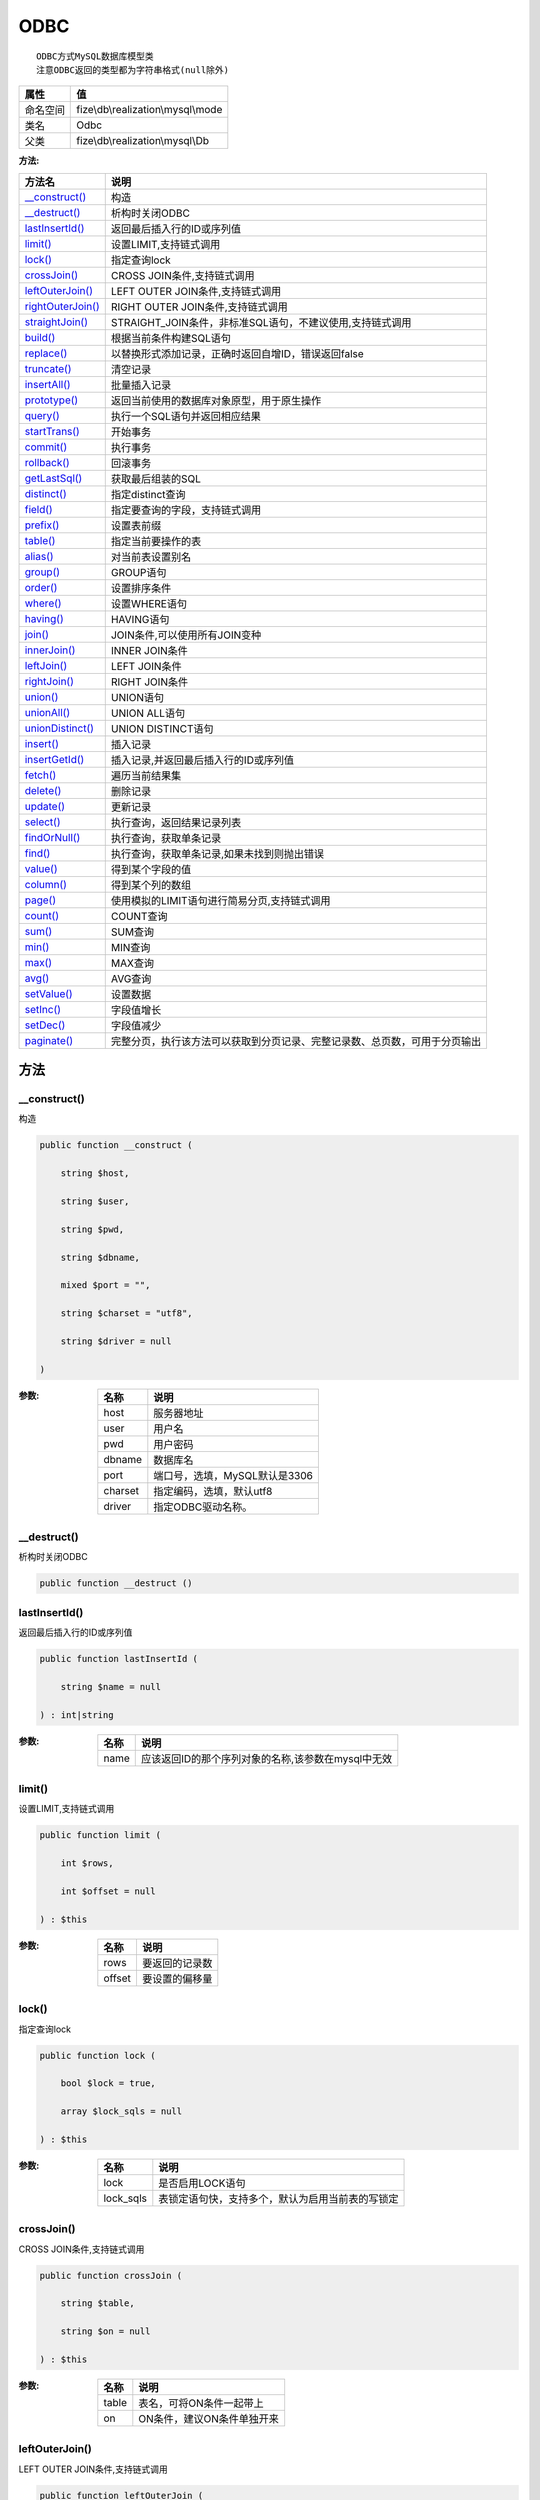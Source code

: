 ====
ODBC
====


::

    ODBC方式MySQL数据库模型类
    注意ODBC返回的类型都为字符串格式(null除外)


+-------------+-----------------------------------+
|属性         |值                                 |
+=============+===================================+
|命名空间     |fize\\db\\realization\\mysql\\mode |
+-------------+-----------------------------------+
|类名         |Odbc                               |
+-------------+-----------------------------------+
|父类         |fize\\db\\realization\\mysql\\Db   |
+-------------+-----------------------------------+


:方法:


+--------------------+----------------------------------------------------------------------------------------------------------------+
|方法名              |说明                                                                                                            |
+====================+================================================================================================================+
|`__construct()`_    |构造                                                                                                            |
+--------------------+----------------------------------------------------------------------------------------------------------------+
|`__destruct()`_     |析构时关闭ODBC                                                                                                  |
+--------------------+----------------------------------------------------------------------------------------------------------------+
|`lastInsertId()`_   |返回最后插入行的ID或序列值                                                                                      |
+--------------------+----------------------------------------------------------------------------------------------------------------+
|`limit()`_          |设置LIMIT,支持链式调用                                                                                          |
+--------------------+----------------------------------------------------------------------------------------------------------------+
|`lock()`_           |指定查询lock                                                                                                    |
+--------------------+----------------------------------------------------------------------------------------------------------------+
|`crossJoin()`_      |CROSS JOIN条件,支持链式调用                                                                                     |
+--------------------+----------------------------------------------------------------------------------------------------------------+
|`leftOuterJoin()`_  |LEFT OUTER JOIN条件,支持链式调用                                                                                |
+--------------------+----------------------------------------------------------------------------------------------------------------+
|`rightOuterJoin()`_ |RIGHT OUTER JOIN条件,支持链式调用                                                                               |
+--------------------+----------------------------------------------------------------------------------------------------------------+
|`straightJoin()`_   |STRAIGHT_JOIN条件，非标准SQL语句，不建议使用,支持链式调用                                                       |
+--------------------+----------------------------------------------------------------------------------------------------------------+
|`build()`_          |根据当前条件构建SQL语句                                                                                         |
+--------------------+----------------------------------------------------------------------------------------------------------------+
|`replace()`_        |以替换形式添加记录，正确时返回自增ID，错误返回false                                                             |
+--------------------+----------------------------------------------------------------------------------------------------------------+
|`truncate()`_       |清空记录                                                                                                        |
+--------------------+----------------------------------------------------------------------------------------------------------------+
|`insertAll()`_      |批量插入记录                                                                                                    |
+--------------------+----------------------------------------------------------------------------------------------------------------+
|`prototype()`_      |返回当前使用的数据库对象原型，用于原生操作                                                                      |
+--------------------+----------------------------------------------------------------------------------------------------------------+
|`query()`_          |执行一个SQL语句并返回相应结果                                                                                   |
+--------------------+----------------------------------------------------------------------------------------------------------------+
|`startTrans()`_     |开始事务                                                                                                        |
+--------------------+----------------------------------------------------------------------------------------------------------------+
|`commit()`_         |执行事务                                                                                                        |
+--------------------+----------------------------------------------------------------------------------------------------------------+
|`rollback()`_       |回滚事务                                                                                                        |
+--------------------+----------------------------------------------------------------------------------------------------------------+
|`getLastSql()`_     |获取最后组装的SQL                                                                                               |
+--------------------+----------------------------------------------------------------------------------------------------------------+
|`distinct()`_       |指定distinct查询                                                                                                |
+--------------------+----------------------------------------------------------------------------------------------------------------+
|`field()`_          |指定要查询的字段，支持链式调用                                                                                  |
+--------------------+----------------------------------------------------------------------------------------------------------------+
|`prefix()`_         |设置表前缀                                                                                                      |
+--------------------+----------------------------------------------------------------------------------------------------------------+
|`table()`_          |指定当前要操作的表                                                                                              |
+--------------------+----------------------------------------------------------------------------------------------------------------+
|`alias()`_          |对当前表设置别名                                                                                                |
+--------------------+----------------------------------------------------------------------------------------------------------------+
|`group()`_          |GROUP语句                                                                                                       |
+--------------------+----------------------------------------------------------------------------------------------------------------+
|`order()`_          |设置排序条件                                                                                                    |
+--------------------+----------------------------------------------------------------------------------------------------------------+
|`where()`_          |设置WHERE语句                                                                                                   |
+--------------------+----------------------------------------------------------------------------------------------------------------+
|`having()`_         |HAVING语句                                                                                                      |
+--------------------+----------------------------------------------------------------------------------------------------------------+
|`join()`_           |JOIN条件,可以使用所有JOIN变种                                                                                   |
+--------------------+----------------------------------------------------------------------------------------------------------------+
|`innerJoin()`_      |INNER JOIN条件                                                                                                  |
+--------------------+----------------------------------------------------------------------------------------------------------------+
|`leftJoin()`_       |LEFT JOIN条件                                                                                                   |
+--------------------+----------------------------------------------------------------------------------------------------------------+
|`rightJoin()`_      |RIGHT JOIN条件                                                                                                  |
+--------------------+----------------------------------------------------------------------------------------------------------------+
|`union()`_          |UNION语句                                                                                                       |
+--------------------+----------------------------------------------------------------------------------------------------------------+
|`unionAll()`_       |UNION ALL语句                                                                                                   |
+--------------------+----------------------------------------------------------------------------------------------------------------+
|`unionDistinct()`_  |UNION DISTINCT语句                                                                                              |
+--------------------+----------------------------------------------------------------------------------------------------------------+
|`insert()`_         |插入记录                                                                                                        |
+--------------------+----------------------------------------------------------------------------------------------------------------+
|`insertGetId()`_    |插入记录,并返回最后插入行的ID或序列值                                                                           |
+--------------------+----------------------------------------------------------------------------------------------------------------+
|`fetch()`_          |遍历当前结果集                                                                                                  |
+--------------------+----------------------------------------------------------------------------------------------------------------+
|`delete()`_         |删除记录                                                                                                        |
+--------------------+----------------------------------------------------------------------------------------------------------------+
|`update()`_         |更新记录                                                                                                        |
+--------------------+----------------------------------------------------------------------------------------------------------------+
|`select()`_         |执行查询，返回结果记录列表                                                                                      |
+--------------------+----------------------------------------------------------------------------------------------------------------+
|`findOrNull()`_     |执行查询，获取单条记录                                                                                          |
+--------------------+----------------------------------------------------------------------------------------------------------------+
|`find()`_           |执行查询，获取单条记录,如果未找到则抛出错误                                                                     |
+--------------------+----------------------------------------------------------------------------------------------------------------+
|`value()`_          |得到某个字段的值                                                                                                |
+--------------------+----------------------------------------------------------------------------------------------------------------+
|`column()`_         |得到某个列的数组                                                                                                |
+--------------------+----------------------------------------------------------------------------------------------------------------+
|`page()`_           |使用模拟的LIMIT语句进行简易分页,支持链式调用                                                                    |
+--------------------+----------------------------------------------------------------------------------------------------------------+
|`count()`_          |COUNT查询                                                                                                       |
+--------------------+----------------------------------------------------------------------------------------------------------------+
|`sum()`_            |SUM查询                                                                                                         |
+--------------------+----------------------------------------------------------------------------------------------------------------+
|`min()`_            |MIN查询                                                                                                         |
+--------------------+----------------------------------------------------------------------------------------------------------------+
|`max()`_            |MAX查询                                                                                                         |
+--------------------+----------------------------------------------------------------------------------------------------------------+
|`avg()`_            |AVG查询                                                                                                         |
+--------------------+----------------------------------------------------------------------------------------------------------------+
|`setValue()`_       |设置数据                                                                                                        |
+--------------------+----------------------------------------------------------------------------------------------------------------+
|`setInc()`_         |字段值增长                                                                                                      |
+--------------------+----------------------------------------------------------------------------------------------------------------+
|`setDec()`_         |字段值减少                                                                                                      |
+--------------------+----------------------------------------------------------------------------------------------------------------+
|`paginate()`_       |完整分页，执行该方法可以获取到分页记录、完整记录数、总页数，可用于分页输出                                      |
+--------------------+----------------------------------------------------------------------------------------------------------------+


方法
======
__construct()
-------------
构造

.. code-block:: php

  public function __construct (
      string $host,
      string $user,
      string $pwd,
      string $dbname,
      mixed $port = "",
      string $charset = "utf8",
      string $driver = null
  )


:参数:
  +--------+----------------------------------------+
  |名称    |说明                                    |
  +========+========================================+
  |host    |服务器地址                              |
  +--------+----------------------------------------+
  |user    |用户名                                  |
  +--------+----------------------------------------+
  |pwd     |用户密码                                |
  +--------+----------------------------------------+
  |dbname  |数据库名                                |
  +--------+----------------------------------------+
  |port    |端口号，选填，MySQL默认是3306           |
  +--------+----------------------------------------+
  |charset |指定编码，选填，默认utf8                |
  +--------+----------------------------------------+
  |driver  |指定ODBC驱动名称。                      |
  +--------+----------------------------------------+
  
  


__destruct()
------------
析构时关闭ODBC

.. code-block:: php

  public function __destruct ()



lastInsertId()
--------------
返回最后插入行的ID或序列值

.. code-block:: php

  public function lastInsertId (
      string $name = null
  ) : int|string


:参数:
  +-------+------------------------------------------------------------------------+
  |名称   |说明                                                                    |
  +=======+========================================================================+
  |name   |应该返回ID的那个序列对象的名称,该参数在mysql中无效                      |
  +-------+------------------------------------------------------------------------+
  
  


limit()
-------
设置LIMIT,支持链式调用

.. code-block:: php

  public function limit (
      int $rows,
      int $offset = null
  ) : $this


:参数:
  +-------+----------------------+
  |名称   |说明                  |
  +=======+======================+
  |rows   |要返回的记录数        |
  +-------+----------------------+
  |offset |要设置的偏移量        |
  +-------+----------------------+
  
  


lock()
------
指定查询lock

.. code-block:: php

  public function lock (
      bool $lock = true,
      array $lock_sqls = null
  ) : $this


:参数:
  +----------+-------------------------------------------------------------------------+
  |名称      |说明                                                                     |
  +==========+=========================================================================+
  |lock      |是否启用LOCK语句                                                         |
  +----------+-------------------------------------------------------------------------+
  |lock_sqls |表锁定语句快，支持多个，默认为启用当前表的写锁定                         |
  +----------+-------------------------------------------------------------------------+
  
  


crossJoin()
-----------
CROSS JOIN条件,支持链式调用

.. code-block:: php

  public function crossJoin (
      string $table,
      string $on = null
  ) : $this


:参数:
  +-------+--------------------------------------+
  |名称   |说明                                  |
  +=======+======================================+
  |table  |表名，可将ON条件一起带上              |
  +-------+--------------------------------------+
  |on     |ON条件，建议ON条件单独开来            |
  +-------+--------------------------------------+
  
  


leftOuterJoin()
---------------
LEFT OUTER JOIN条件,支持链式调用

.. code-block:: php

  public function leftOuterJoin (
      string $table,
      string $on = null
  ) : $this


:参数:
  +-------+--------------------------------------+
  |名称   |说明                                  |
  +=======+======================================+
  |table  |表名，可将ON条件一起带上              |
  +-------+--------------------------------------+
  |on     |ON条件，建议ON条件单独开来            |
  +-------+--------------------------------------+
  
  


rightOuterJoin()
----------------
RIGHT OUTER JOIN条件,支持链式调用

.. code-block:: php

  public function rightOuterJoin (
      string $table,
      string $on = null
  ) : $this


:参数:
  +-------+--------------------------------------+
  |名称   |说明                                  |
  +=======+======================================+
  |table  |表名，可将ON条件一起带上              |
  +-------+--------------------------------------+
  |on     |ON条件，建议ON条件单独开来            |
  +-------+--------------------------------------+
  
  


straightJoin()
--------------
STRAIGHT_JOIN条件，非标准SQL语句，不建议使用,支持链式调用

.. code-block:: php

  public function straightJoin (
      string $table,
      string $on = null
  ) : $this


:参数:
  +-------+--------------------------------------+
  |名称   |说明                                  |
  +=======+======================================+
  |table  |表名，可将ON条件一起带上              |
  +-------+--------------------------------------+
  |on     |ON条件，建议ON条件单独开来            |
  +-------+--------------------------------------+
  
  


build()
-------
根据当前条件构建SQL语句

.. code-block:: php

  public function build (
      string $action,
      array $data = [],
      bool $clear = true
  ) : string


:参数:
  +-------+--------------------------------------+
  |名称   |说明                                  |
  +=======+======================================+
  |action |SQL语句类型                           |
  +-------+--------------------------------------+
  |data   |可能需要的数据                        |
  +-------+--------------------------------------+
  |clear  |是否清理当前条件，默认true            |
  +-------+--------------------------------------+
  
  

:返回值:
  最后组装的SQL语句


replace()
---------
以替换形式添加记录，正确时返回自增ID，错误返回false

.. code-block:: php

  public function replace (
      array $data
  ) : int


:参数:
  +-------+-------+
  |名称   |说明   |
  +=======+=======+
  |data   |数据   |
  +-------+-------+
  
  

:返回值:
  正确时返回自增ID，错误返回false


truncate()
----------
清空记录

.. code-block:: php

  public function truncate () : bool


:返回值:
  成功时返回true，失败时返回false


insertAll()
-----------
批量插入记录

.. code-block:: php

  public function insertAll (
      array $data_sets,
      array $fields = null
  ) : int


:参数:
  +----------+-----------------------------------------------------------------------------------------------------------------------------------------------+
  |名称      |说明                                                                                                                                           |
  +==========+===============================================================================================================================================+
  |data_sets |数据集                                                                                                                                         |
  +----------+-----------------------------------------------------------------------------------------------------------------------------------------------+
  |fields    |可选参数$fields用于指定要插入的字段名数组，这样参数$data_set的元素数组就可以不需要指定键名，方便输入                                           |
  +----------+-----------------------------------------------------------------------------------------------------------------------------------------------+
  
  

:返回值:
  返回插入的记录数，错误返回false


prototype()
-----------
返回当前使用的数据库对象原型，用于原生操作

.. code-block:: php

  public function prototype () : \Driver



query()
-------
执行一个SQL语句并返回相应结果

.. code-block:: php

  public function query (
      string $sql,
      array $params = [],
      callable $callback = null
  ) : array|int


:参数:
  +---------+----------------------------------------------------------------------------------+
  |名称     |说明                                                                              |
  +=========+==================================================================================+
  |sql      |SQL语句，支持原生的ODBC问号预处理                                                 |
  +---------+----------------------------------------------------------------------------------+
  |params   |可选的绑定参数                                                                    |
  +---------+----------------------------------------------------------------------------------+
  |callback |如果定义该记录集回调函数则不返回数组而直接进行循环回调                            |
  +---------+----------------------------------------------------------------------------------+
  
  

:返回值:
  SELECT语句返回数组，其余返回受影响行数。


startTrans()
------------
开始事务

.. code-block:: php

  public function startTrans ()



commit()
--------
执行事务

.. code-block:: php

  public function commit ()



rollback()
----------
回滚事务

.. code-block:: php

  public function rollback ()



getLastSql()
------------
获取最后组装的SQL

.. code-block:: php

  public function getLastSql (
      bool $real = false
  ) : string


:参数:
  +-------+-------------------------------------------------+
  |名称   |说明                                             |
  +=======+=================================================+
  |real   |是否返回最终SQL语句而非预处理语句                |
  +-------+-------------------------------------------------+
  
  


::

    仅供日志使用的SQL语句，由于本身存在SQL危险请不要真正用于执行


distinct()
----------
指定distinct查询

.. code-block:: php

  public function distinct (
      bool $distinct = true
  ) : $this


:参数:
  +---------+-------------------------+
  |名称     |说明                     |
  +=========+=========================+
  |distinct |为true时表示distinct     |
  +---------+-------------------------+
  
  


field()
-------
指定要查询的字段，支持链式调用

.. code-block:: php

  public function field (
      array|string $fields
  ) : $this


:参数:
  +-------+-------------------------------------------------------------------------------------------------------------+
  |名称   |说明                                                                                                         |
  +=======+=============================================================================================================+
  |fields |要查询的字段组成的数组或者字符串,如果需要指定别名，则使用：别名=>实际名称                                    |
  +-------+-------------------------------------------------------------------------------------------------------------+
  
  


prefix()
--------
设置表前缀

.. code-block:: php

  public function prefix (
      string $prefix
  ) : $this


:参数:
  +-------+-------+
  |名称   |说明   |
  +=======+=======+
  |prefix |前缀   |
  +-------+-------+
  
  


table()
-------
指定当前要操作的表

.. code-block:: php

  public function table (
      string $name,
      string $prefix = null
  ) : $this


:参数:
  +-------+----------------------------------------+
  |名称   |说明                                    |
  +=======+========================================+
  |name   |表名                                    |
  +-------+----------------------------------------+
  |prefix |表前缀，默认为使用当前前缀              |
  +-------+----------------------------------------+
  
  


alias()
-------
对当前表设置别名

.. code-block:: php

  public function alias (
      string $alias
  ) : $this


:参数:
  +-------+-------+
  |名称   |说明   |
  +=======+=======+
  |alias  |别名   |
  +-------+-------+
  
  


group()
-------
GROUP语句

.. code-block:: php

  public function group (
      mixed $fields
  ) : $this


:参数:
  +-------+---------------------------------------+
  |名称   |说明                                   |
  +=======+=======================================+
  |fields |要GROUP的字段字符串或则数组            |
  +-------+---------------------------------------+
  
  


order()
-------
设置排序条件

.. code-block:: php

  public function order (
      array|string $field_order
  ) : $this


:参数:
  +------------+--------------------------------------------------------------------+
  |名称        |说明                                                                |
  +============+====================================================================+
  |field_order |字符串原样，如果是数组(推荐)，则形如字段=>排序                      |
  +------------+--------------------------------------------------------------------+
  
  


where()
-------
设置WHERE语句

.. code-block:: php

  public function where (
      \Query|array|string $statements,
      array $parse = []
  ) : $this


:参数:
  +-----------+--------------------------------------------------------------------------------------------------------------------------------------------+
  |名称       |说明                                                                                                                                        |
  +===========+============================================================================================================================================+
  |statements |“Query对象”或者“查询数组”或者“WHERE子语句”，其中“WHERE子语句”支持原生的PDO问号预处理占位符;                                                 |
  +-----------+--------------------------------------------------------------------------------------------------------------------------------------------+
  |parse      |如果$statements是SQL预处理语句，则可以传递本参数用于预处理替换参数数组                                                                      |
  +-----------+--------------------------------------------------------------------------------------------------------------------------------------------+
  
  


::

    通常情况下，我们使用简洁方式来更简便地定义条件，对于复杂条件无法满足的，可以使用查询器或者直接使用预处理语句


having()
--------
HAVING语句

.. code-block:: php

  public function having (
      \Query|array|string $statements,
      array $parse = []
  ) : $this


:参数:
  +-----------+-------------------------------------------------------------------------------------------------------------------------------------------------+
  |名称       |说明                                                                                                                                             |
  +===========+=================================================================================================================================================+
  |statements |“QueryMysql对象”或者“查询数组”或者“WHERE子语句”，其中“WHERE子语句”支持原生的PDO问号预处理占位符;                                                 |
  +-----------+-------------------------------------------------------------------------------------------------------------------------------------------------+
  |parse      |如果$statements是SQL预处理语句，则可以传递本参数用于预处理替换参数数组                                                                           |
  +-----------+-------------------------------------------------------------------------------------------------------------------------------------------------+
  
  


::

    通常情况下，我们使用简洁方式来更简便地定义条件，对于复杂条件无法满足的，可以使用查询器或者直接使用预处理语句


join()
------
JOIN条件,可以使用所有JOIN变种

.. code-block:: php

  public function join (
      string|array $table,
      string $type = "JOIN",
      string $on = null,
      string $using = null
  ) : $this


:参数:
  +-------+---------------------------------------------------------------------------------------+
  |名称   |说明                                                                                   |
  +=======+=======================================================================================+
  |table  |表名，是数组时是形如别名=>表名，且只能有一个元素，否则无效                             |
  +-------+---------------------------------------------------------------------------------------+
  |type   |JOIN形式,默认为JOIN                                                                    |
  +-------+---------------------------------------------------------------------------------------+
  |on     |ON条件，建议ON条件单独开来                                                             |
  +-------+---------------------------------------------------------------------------------------+
  |using  |USING字段                                                                              |
  +-------+---------------------------------------------------------------------------------------+
  
  


innerJoin()
-----------
INNER JOIN条件

.. code-block:: php

  public function innerJoin (
      string|array $table,
      string $on = null
  ) : $this


:参数:
  +-------+---------------------------------------------------------------------------------------+
  |名称   |说明                                                                                   |
  +=======+=======================================================================================+
  |table  |表名，是数组时是形如别名=>表名，且只能有一个元素，否则无效                             |
  +-------+---------------------------------------------------------------------------------------+
  |on     |ON条件，建议ON条件单独开来                                                             |
  +-------+---------------------------------------------------------------------------------------+
  
  


leftJoin()
----------
LEFT JOIN条件

.. code-block:: php

  public function leftJoin (
      string|array $table,
      string $on = null
  ) : $this


:参数:
  +-------+---------------------------------------------------------------------------------------+
  |名称   |说明                                                                                   |
  +=======+=======================================================================================+
  |table  |表名，是数组时是形如别名=>表名，且只能有一个元素，否则无效                             |
  +-------+---------------------------------------------------------------------------------------+
  |on     |ON条件，建议ON条件单独开来                                                             |
  +-------+---------------------------------------------------------------------------------------+
  
  


rightJoin()
-----------
RIGHT JOIN条件

.. code-block:: php

  public function rightJoin (
      string|array $table,
      string $on = null
  ) : $this


:参数:
  +-------+---------------------------------------------------------------------------------------+
  |名称   |说明                                                                                   |
  +=======+=======================================================================================+
  |table  |表名，是数组时是形如别名=>表名，且只能有一个元素，否则无效                             |
  +-------+---------------------------------------------------------------------------------------+
  |on     |ON条件，建议ON条件单独开来                                                             |
  +-------+---------------------------------------------------------------------------------------+
  
  


union()
-------
UNION语句

.. code-block:: php

  public function union (
      string $sql,
      string $union_type = "UNION"
  ) : $this


:参数:
  +-----------+-------------------------------------------------------------------+
  |名称       |说明                                                               |
  +===========+===================================================================+
  |sql        |要UNION的SQL语句                                                   |
  +-----------+-------------------------------------------------------------------+
  |union_type |类型，可选值UNION、UNION ALL、UNION DISTINCT，默认UNION            |
  +-----------+-------------------------------------------------------------------+
  
  


unionAll()
----------
UNION ALL语句

.. code-block:: php

  public function unionAll (
      string $sql
  ) : $this


:参数:
  +-------+-------------------------+
  |名称   |说明                     |
  +=======+=========================+
  |sql    |要UNION ALL的SQL语句     |
  +-------+-------------------------+
  
  


unionDistinct()
---------------
UNION DISTINCT语句

.. code-block:: php

  public function unionDistinct (
      string $sql
  ) : $this


:参数:
  +-------+------------------------------+
  |名称   |说明                          |
  +=======+==============================+
  |sql    |要UNION DISTINCT的SQL语句     |
  +-------+------------------------------+
  
  


insert()
--------
插入记录

.. code-block:: php

  public function insert (
      array $data
  ) : int


:参数:
  +-------+-------+
  |名称   |说明   |
  +=======+=======+
  |data   |数据   |
  +-------+-------+
  
  

:返回值:
  返回受影响行数


insertGetId()
-------------
插入记录,并返回最后插入行的ID或序列值

.. code-block:: php

  public function insertGetId (
      array $data,
      string $name = null
  ) : int|string


:参数:
  +-------+----------+
  |名称   |说明      |
  +=======+==========+
  |data   |数据      |
  +-------+----------+
  |name   |序列名    |
  +-------+----------+
  
  


fetch()
-------
遍历当前结果集

.. code-block:: php

  public function fetch (
      callable $func
  )


:参数:
  +-------+-------------+
  |名称   |说明         |
  +=======+=============+
  |func   |遍历函数     |
  +-------+-------------+
  
  


::

    由于少了一层循环和转化，fetch方法比select性能上略有提升，但不方便外部调用，特别是MVC等架构


delete()
--------
删除记录

.. code-block:: php

  public function delete () : int


:返回值:
  返回受影响记录条数


update()
--------
更新记录

.. code-block:: php

  public function update (
      array $data
  ) : int


:参数:
  +-------+-------------------+
  |名称   |说明               |
  +=======+===================+
  |data   |要设置的数据       |
  +-------+-------------------+
  
  

:返回值:
  返回受影响记录条数


select()
--------
执行查询，返回结果记录列表

.. code-block:: php

  public function select (
      bool $cache = true
  ) : array


:参数:
  +-------+--------------------------------------+
  |名称   |说明                                  |
  +=======+======================================+
  |cache  |是否使用搜索缓存，默认true            |
  +-------+--------------------------------------+
  
  


findOrNull()
------------
执行查询，获取单条记录

.. code-block:: php

  public function findOrNull (
      bool $cache = false
  ) : array


:参数:
  +-------+---------------------------------------+
  |名称   |说明                                   |
  +=======+=======================================+
  |cache  |是否使用搜索缓存，默认false            |
  +-------+---------------------------------------+
  
  

:返回值:
  如果无记录则返回null


find()
------
执行查询，获取单条记录,如果未找到则抛出错误

.. code-block:: php

  public function find (
      bool $cache = false
  ) : array


:参数:
  +-------+---------------------------------------+
  |名称   |说明                                   |
  +=======+=======================================+
  |cache  |是否使用搜索缓存，默认false            |
  +-------+---------------------------------------+
  
  


value()
-------
得到某个字段的值

.. code-block:: php

  public function value (
      string $field,
      mixed $default = null,
      bool $force = false
  ) : mixed


:参数:
  +--------+-------------------------+
  |名称    |说明                     |
  +========+=========================+
  |field   |字段名                   |
  +--------+-------------------------+
  |default |默认值                   |
  +--------+-------------------------+
  |force   |强制转为数字类型         |
  +--------+-------------------------+
  
  

:返回值:
  如果$force为true时则返回数字类型


column()
--------
得到某个列的数组

.. code-block:: php

  public function column (
      string $field
  ) : array


:参数:
  +-------+----------+
  |名称   |说明      |
  +=======+==========+
  |field  |字段名    |
  +-------+----------+
  
  


page()
------
使用模拟的LIMIT语句进行简易分页,支持链式调用

.. code-block:: php

  public function page (
      int $index,
      int $prepg = 10
  ) : $this


:参数:
  +-------+-------------------+
  |名称   |说明               |
  +=======+===================+
  |index  |页码               |
  +-------+-------------------+
  |prepg  |每页记录数量       |
  +-------+-------------------+
  
  


count()
-------
COUNT查询

.. code-block:: php

  public function count (
      string $field = "*"
  ) : int


:参数:
  +-------+----------+
  |名称   |说明      |
  +=======+==========+
  |field  |字段名    |
  +-------+----------+
  
  


sum()
-----
SUM查询

.. code-block:: php

  public function sum (
      string $field
  ) : int


:参数:
  +-------+----------+
  |名称   |说明      |
  +=======+==========+
  |field  |字段名    |
  +-------+----------+
  
  


min()
-----
MIN查询

.. code-block:: php

  public function min (
      string $field,
      bool $force = true
  ) : mixed


:参数:
  +-------+-------------------------+
  |名称   |说明                     |
  +=======+=========================+
  |field  |字段名                   |
  +-------+-------------------------+
  |force  |强制转为数字类型         |
  +-------+-------------------------+
  
  

:返回值:
  如果$force为true时真返回数字类型


max()
-----
MAX查询

.. code-block:: php

  public function max (
      string $field,
      bool $force = true
  ) : mixed


:参数:
  +-------+-------------------------+
  |名称   |说明                     |
  +=======+=========================+
  |field  |字段名                   |
  +-------+-------------------------+
  |force  |强制转为数字类型         |
  +-------+-------------------------+
  
  

:返回值:
  如果$force为true时真返回数字类型


avg()
-----
AVG查询

.. code-block:: php

  public function avg (
      string $field
  ) : mixed


:参数:
  +-------+----------+
  |名称   |说明      |
  +=======+==========+
  |field  |字段名    |
  +-------+----------+
  
  


setValue()
----------
设置数据

.. code-block:: php

  public function setValue (
      mixed $field,
      mixed $value
  ) : int


:参数:
  +-------+-----------------------------------------------------------+
  |名称   |说明                                                       |
  +=======+===========================================================+
  |field  |字段名                                                     |
  +-------+-----------------------------------------------------------+
  |value  |字段值,数组为原样语句写入，其余为值写入                    |
  +-------+-----------------------------------------------------------+
  
  

:返回值:
  返回受影响记录条数


setInc()
--------
字段值增长

.. code-block:: php

  public function setInc (
      string $field,
      int $step = 1
  ) : int


:参数:
  +-------+-----------------------+
  |名称   |说明                   |
  +=======+=======================+
  |field  |字段名                 |
  +-------+-----------------------+
  |step   |增长值，默认为1        |
  +-------+-----------------------+
  
  

:返回值:
  返回受影响记录条数


setDec()
--------
字段值减少

.. code-block:: php

  public function setDec (
      string $field,
      int $step = 1
  ) : int


:参数:
  +-------+-----------------------+
  |名称   |说明                   |
  +=======+=======================+
  |field  |字段名                 |
  +-------+-----------------------+
  |step   |增长值，默认为1        |
  +-------+-----------------------+
  
  

:返回值:
  返回受影响记录条数


paginate()
----------
完整分页，执行该方法可以获取到分页记录、完整记录数、总页数，可用于分页输出

.. code-block:: php

  public function paginate (
      int $page,
      int $size = 10
  ) : array


:参数:
  +-------+---------------------------------------+
  |名称   |说明                                   |
  +=======+=======================================+
  |page   |页码                                   |
  +-------+---------------------------------------+
  |size   |每页记录数量，默认每页10个             |
  +-------+---------------------------------------+
  
  

:返回值:
  [记录个数, 总页数、记录数组]


